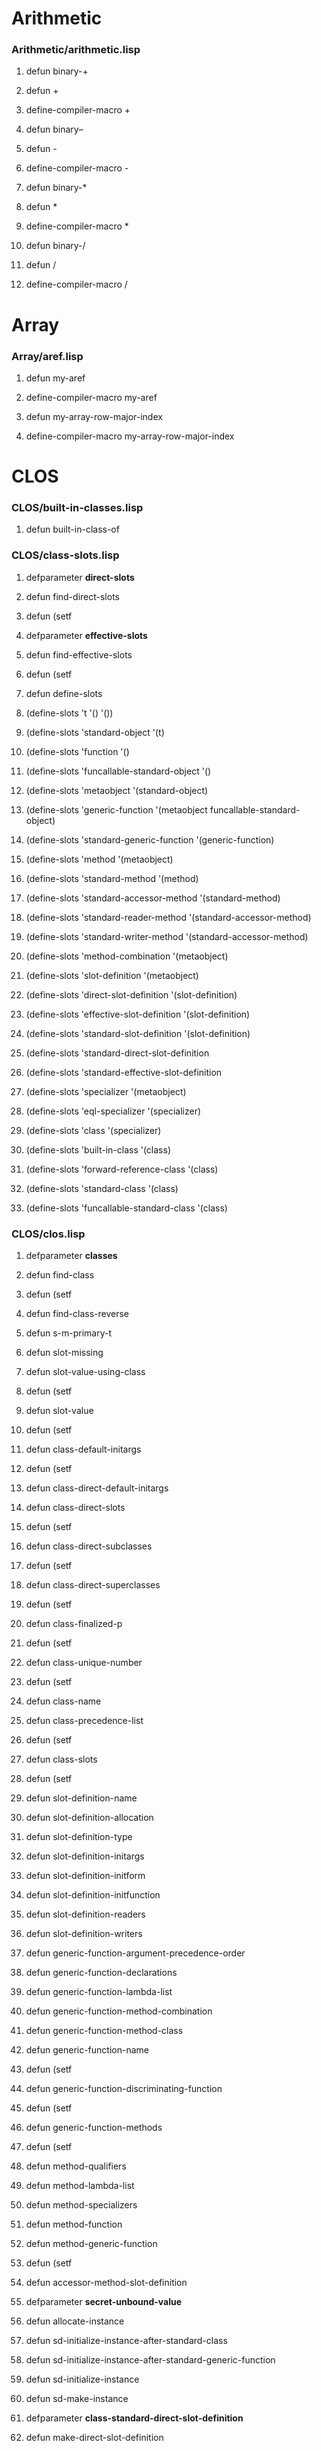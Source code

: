 #+startup hidestars odd

* Arithmetic
*** Arithmetic/arithmetic.lisp
***** defun binary-+
***** defun +
***** define-compiler-macro +
***** defun binary--
***** defun -
***** define-compiler-macro -
***** defun binary-*
***** defun *
***** define-compiler-macro *
***** defun binary-/
***** defun /
***** define-compiler-macro /

* Array
*** Array/aref.lisp
***** defun my-aref
***** define-compiler-macro my-aref
***** defun my-array-row-major-index
***** define-compiler-macro my-array-row-major-index

* CLOS
*** CLOS/built-in-classes.lisp
***** defun built-in-class-of
*** CLOS/class-slots.lisp
***** defparameter *direct-slots*
***** defun find-direct-slots
***** defun (setf
***** defparameter *effective-slots*
***** defun find-effective-slots
***** defun (setf
***** defun define-slots
***** (define-slots 't '() '())
***** (define-slots 'standard-object '(t)
***** (define-slots 'function '()
***** (define-slots 'funcallable-standard-object '()
***** (define-slots 'metaobject '(standard-object)
***** (define-slots 'generic-function '(metaobject funcallable-standard-object)
***** (define-slots 'standard-generic-function '(generic-function)
***** (define-slots 'method '(metaobject)
***** (define-slots 'standard-method '(method)
***** (define-slots 'standard-accessor-method '(standard-method)
***** (define-slots 'standard-reader-method '(standard-accessor-method)
***** (define-slots 'standard-writer-method '(standard-accessor-method)
***** (define-slots 'method-combination '(metaobject)
***** (define-slots 'slot-definition '(metaobject)
***** (define-slots 'direct-slot-definition '(slot-definition)
***** (define-slots 'effective-slot-definition '(slot-definition)
***** (define-slots 'standard-slot-definition '(slot-definition)
***** (define-slots 'standard-direct-slot-definition
***** (define-slots 'standard-effective-slot-definition
***** (define-slots 'specializer '(metaobject)
***** (define-slots 'eql-specializer '(specializer)
***** (define-slots 'class '(specializer)
***** (define-slots 'built-in-class '(class)
***** (define-slots 'forward-reference-class '(class)
***** (define-slots 'standard-class '(class)
***** (define-slots 'funcallable-standard-class '(class)
*** CLOS/clos.lisp
***** defparameter *classes*
***** defun find-class
***** defun (setf
***** defun find-class-reverse
***** defun s-m-primary-t
***** defun slot-missing
***** defun slot-value-using-class
***** defun (setf
***** defun slot-value
***** defun (setf
***** defun class-default-initargs
***** defun (setf
***** defun class-direct-default-initargs
***** defun class-direct-slots
***** defun (setf
***** defun class-direct-subclasses
***** defun (setf
***** defun class-direct-superclasses
***** defun (setf
***** defun class-finalized-p
***** defun (setf
***** defun class-unique-number
***** defun (setf
***** defun class-name
***** defun class-precedence-list
***** defun (setf
***** defun class-slots
***** defun (setf
***** defun slot-definition-name
***** defun slot-definition-allocation
***** defun slot-definition-type
***** defun slot-definition-initargs
***** defun slot-definition-initform
***** defun slot-definition-initfunction
***** defun slot-definition-readers
***** defun slot-definition-writers
***** defun generic-function-argument-precedence-order
***** defun generic-function-declarations
***** defun generic-function-lambda-list
***** defun generic-function-method-combination
***** defun generic-function-method-class
***** defun generic-function-name
***** defun (setf
***** defun generic-function-discriminating-function
***** defun (setf
***** defun generic-function-methods
***** defun (setf
***** defun method-qualifiers
***** defun method-lambda-list
***** defun method-specializers
***** defun method-function
***** defun method-generic-function
***** defun (setf
***** defun accessor-method-slot-definition
***** defparameter *secret-unbound-value*
***** defun allocate-instance
***** defun sd-initialize-instance-after-standard-class
***** defun sd-initialize-instance-after-standard-generic-function
***** defun sd-initialize-instance
***** defun sd-make-instance
***** defparameter *class-standard-direct-slot-definition*
***** defun make-direct-slot-definition
***** defparameter *class-standard-class*
***** defun make-instance
***** defun subclass-of-class-p
***** defun classp
***** defun process-direct-superclasses
***** defun ensure-class-using-class-null
***** defun ensure-class-using-class
***** defun ensure-class
***** defmacro defclass
***** defun make-built-in-class
***** defclass standard-object
***** defclass metaobject
***** defclass method
***** defclass standard-method
***** defclass standard-accessor-method
***** defclass standard-reader-method
***** defclass standard-writer-method
***** defclass method-combination
***** defclass slot-definition
***** defclass direct-slot-definition
***** defclass effective-slot-definition
***** defclass standard-slot-definition
***** defclass fake
***** defclass standard-effective-slot-definition
***** defclass specializer
***** defclass eql-specializer
***** defclass class
***** defclass built-in-class
***** defclass forward-reference-class
***** defclass fake
***** defclass funcallable-standard-class
***** defclass funcallable-standard-object
***** defclass generic-function
***** defclass standard-generic-function
***** defun print-object
***** defun describe-object
***** defun compute-relation
***** defun compute-class-precedence-list-class
***** defun compute-class-precedence-list
***** defun direct-slot-definition-class
***** defun effective-slot-definition-class
***** defun compute-effective-slot-definition-aux
***** defun compute-effective-slot-definition
***** defun compute-slots
***** defun finalize-inheritance
***** defparameter *next-number*
***** defun ensure-class-number
***** defun test-structure
*** CLOS/generic-functions.lisp
***** defparameter *generic-functions*
***** defparameter *call-next-method*
***** defparameter *next-method-p*
***** defun class-of
***** defun extract-lambda-list
***** defun extract-specizlier-names
***** defun ensure-generic-function
***** defmacro defgeneric
***** defun make-method-lambda-standard
***** defun make-method-lambda
***** defun parse-defmethod
***** defun add-method
***** defun ensure-method
***** defun canonicalize-specializers
***** defmacro defmethod
***** defun sub-specializer-p
***** defun method-more-specific-p
***** defun subclassp
***** defun compute-applicable-methods-using-classes
***** defun primary-method-p
***** defun after-method-p
***** defun before-method-p
***** defun around-method-p
***** defun compute-effective-method-function
***** defun compute-real-lambda
***** defun compute-discriminating-function
***** defun sd-initialize-instance-after-standard-generic-function
***** defun make-call-record
***** defun call-record-profile
***** defun call-record-effective-method
***** defun generic-function-call-history
***** defun (setf
***** defun make-state
***** defun state-name
***** defun (setf
***** defun state-info
***** defun (setf
***** defun state-transitions
***** defun (setf
***** defun make-transition
***** defun transition-number
***** defun transition-target
***** defun (setf
***** defun transitions-equal
***** defun add-path
***** defun states-equivalent-p
***** defun compute-layers
***** defun minimize-layer
***** defun adjust-transition
***** defun adjust-state
***** defun adjust-layer
***** defun minimize-automaton
***** defun make-intervals
***** defun compute-test-tree
***** defun test-automaton
*** CLOS/packages.lisp
***** defpackage #:sicl-clos
*** CLOS/single-dispatch.lisp
***** defparameter *single-dispatch-table*
***** defparameter *single-dispatch-flags*
***** defclass class
***** defclass generic-function
*** CLOS/standard-instance.lisp
***** defstruct standard-instance
***** defun allocate-standard-instance
***** defun allocate-slot-storage
***** defun slot-contents
***** defun (setf

* Code-utilities
*** Code-utilities/destructuring.lisp
***** defun destructure-required
***** defun destructure-optionals
***** defun destructure-keys
***** defun destructure-lambda-list
***** defun destructure-pattern
***** defun parse-macro
*** Code-utilities/environment.lisp
***** defclass environment
***** defclass global-environment
***** defparameter *compiler-environment*
***** defvar *secret-unbound-value*
***** defun boundp-in-table
***** defun boundp-in-environment
***** defun fboundp-in-environment
***** defun makunbound-in-table
***** defun makunbound-in-environment
***** defun fmakunbound-in-environment
***** defun value-in-table
***** defun symbol-function-in-environment
***** defun fdefinition-in-environment
***** defun symbol-value-in-environment
***** defun set-value-in-table
***** defun (setf
***** defclass delta-environment
***** defclass binding-environment
***** defclass declaration-environment
***** defclass referencing-declaration-environment
***** defclass pure-declaration-envirionment
***** defclass allocating-environment-mixin
***** defclass variable-environment
***** defclass lexical-variable-environment
***** defclass special-variable-environment
***** defclass symbol-macro-environment
***** defclass function-environment
***** defclass lexical-function-environment
***** defclass macro-environment
***** defclass block-environment
***** defclass tag-environment
***** defun find-global-environment
***** defun variable-information
***** defun function-information
***** defun block-information
***** defun tag-information
***** defun augment-environment
*** Code-utilities/general.lisp
***** defun list-structure
***** defun proper-list-p
***** defun proper-list-length
***** defun dotted-list-p
***** defun dotted-list-length
***** defun proper-or-dotted-list-length
***** defun circular-list-p
*** Code-utilities/lambda-lists.lisp
***** defparameter *lambda-list-keywords*
***** defun potential-lambda-list-keyword-p
***** defun check-lambda-list-not-circular
***** defun check-lambda-list-proper
***** defun check-lambda-list-keywords
***** defclass lambda-list
***** defun list-has-keyword-p
***** defun check-tree
***** defun parse-pattern
***** defun parse-ordinary-required
***** defun parse-destructuring-required
***** defun parse-specialized-required
***** defun parse-all-required
***** defun parse-ordinary-optional
***** defun parse-defgeneric-optional
***** defun parse-destructuring/deftype-optional
***** defun parse-destructuring-optional
***** defun parse-deftype-optional
***** defun parse-all-optionals
***** defun parse-ordinary-key
***** defun parse-defgeneric-key
***** defun parse-destructuring/deftype-key
***** defun parse-destructuring-key
***** defun parse-deftype-key
***** defun parse-all-keys
***** defun parse-aux
***** defun parse-all-aux
***** defun parse-allow-other-keys
***** defun parse-environment
***** defun parse-rest/body
***** defun parse-whole
***** defun compute-keyword-positions
***** defun parse-ordinary-lambda-list
***** defun parse-generic-function-lambda-list
***** defun parse-specialized-lambda-list
***** defun parse-macro-lambda-list
***** defun parse-destructuring-lambda-list
***** defun parse-deftype-lambda-list
***** defun parse-defsetf-lambda-list
***** defun parse-define-modify-macro-lambda-list
***** defun parse-define-method-combination-arguments-lambda-list
***** defun congruent-required-p
***** defun congruent-optionals-p
***** defun congruent-key-rest-p
***** defun same-keys-accepted-p
***** defun lambda-lists-congruent-p
***** defun generate-congruent-lambda-list
*** Code-utilities/packages.lisp
***** defpackage #:sicl-code-utilities

* Compiler
*** Compiler/intelligent-macroexpand.lisp
***** defclass ast
***** defparameter *example*
***** defun transformer
***** defun build-subform-table
***** defun find-subforms-in-table
***** defun access-subform
***** defun replace-subform
***** defun subpath-p
***** defun fff
***** defun find-compound-form-in-tree
***** defun find-all-compound-forms-in-tree
***** defun replace-causes-error
***** defun filter-compound-forms
*** Compiler/mir.lisp
***** defclass mir-instruction
***** defmethod print-object
***** defclass mir-has-left-mixin
***** defclass mir-operation-mixin
***** defclass mir-binary-expression-mixin
***** defclass mir-unary-expression-mixin
***** defclass mir-list-expression-mixin
***** defclass mir-no-expression-mixin
***** defclass mir-transfer-mixin
***** defclass mir-trap-mixin
***** defclass mir-label
***** defmethod print-object
***** defclass mir-receive
***** defmethod print-object
***** defclass mir-binary-assign
***** defmethod print-object
***** defclass mir-unary-assign
***** defmethod print-object
***** defclass mir-value-assign
***** defmethod print-object
***** defclass mir-conditional-assign
***** defmethod print-object
***** defclass mir-cast-assign
***** defmethod print-object
***** defclass mir-indirect-assign
***** defmethod print-object
***** defclass mir-element-assign
***** defmethod print-object
***** defclass mir-indirect-element-assign
***** defmethod print-object
***** defclass mir-goto
***** defmethod print-object
***** defclass mir-binary-if
***** defmethod print-object
***** defclass mir-unary-if
***** defmethod print-object
***** defclass mir-value-if
***** defmethod print-object
***** defclass mir-binary-trap
***** defmethod print-object
***** defclass mir-unary-trap
***** defmethod print-object
***** defclass mir-value-trap
***** defmethod print-object
***** defclass mir-call
***** defmethod print-object
***** defclass mir-call-assign
***** defmethod print-object
***** defclass mir-return
***** defmethod print-object
***** defclass mir-return-value
***** defmethod print-object
***** defclass mir-sequence
***** defmethod print-object
***** defclass mir-operand
***** defclass mir-variable
***** defmethod print-object
***** defclass mir-constant
***** defmethod print-object
***** defclass mir-parameter-type
***** defmethod print-object
***** defclass mir-operator
***** defmethod print-object
***** defmacro make-mir-operator
***** defparameter +mir-type-t+
***** defun compile-to-mir
***** defclass basic-block
***** defclass mir-program
***** defun make-blocks
***** defun make-program
*** Compiler/phase1.lisp
***** defpackage #:sicl-compiler-phase-1
***** defclass compiler-object
***** defmethod print-object
***** define-condition compilation-program-error
***** define-condition compilation-warning
***** define-condition compilation-style-warning
***** defclass ast
***** defclass symbol-ast
***** defclass constant-ast
***** defclass compound-ast
***** defun map-maybe-dotted-list
***** defun make-ast
***** defclass namespace
***** defgeneric lookup-in-namespace
***** defgeneric add-binding
***** defclass alist-namespace
***** defmethod lookup-in-namespace
***** defmethod add-binding
***** defclass hash-namespace
***** defmethod lookup-in-namespace
***** defmethod add-binding
***** defclass environment
***** defclass global-environment
***** defclass host-global-environment
***** defclass target-global-environment
***** defclass lexical-environment
***** defgeneric lookup-level
***** defun lookup
***** defmethod lookup-level
***** defgeneric convert
***** defmethod convert
***** defun search-ast
***** defun fixup
***** define-condition form-must-be-a-proper-list
***** defun proper-list-p
***** defclass variable-ast
***** defclass function-call-ast
***** defgeneric convert-special
***** defmethod convert
***** defclass progn-ast
***** defmethod convert-special
***** defun convert-implicit-progn
***** defclass block-ast
***** define-condition block-must-have-at-least-one-argument
***** define-condition block-name-must-be-a-symbol
***** defmethod convert-special
***** defclass return-from-ast
***** define-condition return-from-must-have-one-or-two-arguments
***** defmethod convert-special
***** defclass setq-ast
***** define-condition setq-must-have-even-number-of-arguments
***** define-condition setq-variable-must-be-a-symbol
***** define-condition setq-variable-does-not-exist
***** defmethod convert-special
***** defclass binding-ast
***** defclass let-ast
***** define-condition bindings-must-be-a-list
***** define-condition binding-must-be-symbol-or-list
***** define-condition binding-must-have-length-two
***** define-condition variable-must-be-a-symbol
***** defun check-bindings
***** define-condition form-must-have-bindings
***** defmethod convert-special
***** define-condition quote-must-have-a-single-argument
***** defmethod convert-special
***** defclass if-ast
***** define-condition if-must-have-three-or-four-arguments
***** defmethod convert-special
***** defclass catch-ast
***** define-condition catch-must-have-at-least-one-argument
***** defmethod convert-special
***** defclass throw-ast
***** define-condition throw-must-have-exactly-two-arguments
***** defmethod convert-special
***** defclass tag-ast
***** defclass tagbody-ast
***** define-condition go-tag-must-be-symbol-or-integer
***** defmethod convert-special
***** defclass go-tag-ast
***** define-condition go-must-have-exactly-one-argument
***** defmethod convert-special
***** defclass eval-when-ast
***** define-condition eval-when-must-have-at-least-one-argument
***** define-condition situations-must-be-a-list
***** define-condition invalid-eval-when-situation
***** defmethod convert-special
***** defclass the-ast
***** define-condition the-must-have-exactly-two-arguments
***** defmethod convert-special
***** defclass unwind-protect-ast
***** define-condition unwind-protect-must-have-at-leat-one-argument
***** defmethod convert-special
***** define-condition parameter-starting-with-ampersand
***** define-condition misplaced-optional-in-lambda-list
***** define-condition misplaced-rest-in-lambda-list
***** define-condition misplaced-key-in-lambda-list
***** define-condition misplaced-aux-in-lambda-list
***** define-condition key-or-aux-expected
***** defparameter *lambda-list-keywords*
***** define-condition malformed-required-parameter
***** defun parse-required
***** define-condition empty-optional-parameter-list
***** define-condition malformed-optional-parameter
***** defun parse-optional
***** define-condition rest-must-be-followed-by-a-prameter
***** define-condition malformed-rest-parameter
***** defun parse-rest
***** define-condition empty-key-parameter-list
***** define-condition key-parameter-must-be-a-symbol-or-a-proper-list
***** define-condition key-parameter-list-must-have-length-between-one-and-three
***** define-condition key-var-must-be-a-symbol-or-a-list-of-length-one-or-two
***** define-condition key-supplied-p-parameter-must-be-a-symbol
***** defun parse-key
***** define-condition empty-aux-parameter-list
***** define-condition malformed-aux-parameter
***** defun parse-aux
***** defclass ordinary-lambda-list
***** define-condition ordinary-lambda-list-must-be-a-proper-list
***** define-condition lambda-list-keyword-illegal-in-ordinary-lambda-list
***** define-condition misplaced-lambda-list-keyword
***** defun parse-ordinary-lambda-list
*** Compiler/random-thoughts.lisp
***** defpackage #:runtime
***** defclass environment
***** defclass code
***** defclass function
***** defclass lisp-function
***** defclass closure
***** defclass virtual-machine
***** defparameter *virtual-machine*
***** defun run-virtual-machine
***** defun lookup-local
***** defun save-local
***** defun conditional
***** defun pass-argument
***** defun set-argument-count
***** defun access-value
***** defun call-function
***** defparameter *example-1*

* Conditionals
*** Conditionals/conditionals.lisp
***** define-condition name-mixin
***** define-condition malformed-body
***** define-condition malformed-cond-clauses
***** define-condition malformed-cond-clause
***** define-condition malformed-case-clauses
***** define-condition malformed-case-clause
***** define-condition otherwise-clause-not-last
***** define-condition malformed-keys
***** define-condition malformed-typecase-clauses
***** define-condition malformed-typecase-clause
***** define-condition ecase-type-error
***** define-condition ccase-type-error
***** define-condition etypecase-type-error
***** define-condition ctypecase-type-error
***** defmacro or
***** defmacro and
***** defmacro when
***** defmacro unless
***** defmacro cond
***** defun eql-ify
***** defun expand-case-clauses
***** defmacro case
***** defun collect-e/ccase-keys
***** defun expand-e/ccase-clauses
***** defmacro ecase
***** defun compute-let*-bindings
***** defmacro ccase
***** defun expand-typecase-clauses
***** defmacro typecase
***** defun collect-e/ctypecase-keys
***** defun expand-e/ctypecase-clauses
***** defmacro etypecase
***** defmacro ctypecase
*** Conditionals/condition-reporters-en.lisp
***** defparameter *language*
***** defun name-package
***** defgeneric report-condition
***** defmethod print-object
***** defmethod report-condition
*** Conditionals/packages.lisp
***** defpackage #:sicl-conditionals
***** defpackage #:sicl-conditionals-test

* Conditions
*** Conditions/conditions.lisp
***** define-condition condition
***** defparameter *langauge*
***** defgeneric report-condition
***** defmethod print-object
***** defmethod report-condition
***** define-condition serious-condition
***** defmethod report-condition
***** define-condition storage-condition
***** defmethod report-condition
***** define-condition simple-condition
***** defmethod report-condition
***** define-condition error
***** defmethod report-condition
***** define-condition simple-error
***** defmethod report-condition
***** define-condition cell-error
***** defmethod report-condition
***** define-condition unbound-slot
***** defmethod report-condition
***** define-condition unbound-variable
***** defmethod report-condition
***** define-condition undefined-function
***** defmethod report-condition
***** define-condition parse-error
***** defmethod report-condition
***** define-condition reader-error
***** defmethod report-condition
***** define-condition arithmetic-error
***** defmethod report-condition
***** define-condition division-by-zero
***** defmethod report-condition
***** define-condition floating-point-inexact
***** defmethod report-condition
***** define-condition floating-point-invalid-operation
***** defmethod report-condition
***** define-condition floating-point-overflow
***** defmethod report-condition
***** define-condition floating-point-underflow
***** defmethod report-condition
***** define-condition control-error
***** defmethod report-condition
***** define-condition stream-error
***** defmethod report-condition
***** define-condition end-of-file
***** defmethod report-condition
***** define-condition file-error
***** defmethod report-condition
***** define-condition package-error
***** defmethod report-condition
***** define-condition print-not-readable
***** defmethod report-condition
***** define-condition program-error
***** defmethod report-condition
***** define-condition type-error
***** defmethod report-condition
***** define-condition simple-type-error
***** defmethod report-condition
***** define-condition warning
***** defmethod report-condition
***** define-condition simple-warning
***** defmethod report-condition
***** define-condition style-warning
***** defmethod report-condition
*** Conditions/signaling.lisp
***** defpackage #:sicl-condition-signaling
***** defparameter *break-on-signals*
***** defparameter *handler-stack*
***** defun find-handler
***** defmacro handler-bind
***** defun debugger
***** defun invoke-debugger
***** defun maybe-break-on-signals
***** defun make-condition-from-datum-and-arguments
***** defun find-and-invoke-handler
***** defun signal
***** defun error

* Cons
*** Cons-high/condition-reporters-en.lisp
***** defparameter *language*
***** defun name-package
***** defgeneric report-condition
***** defmethod print-object
***** defmethod report-condition
*** Cons-high/cons-high.lisp
***** define-condition name-mixin
***** define-condition must-be-nonnegative-integer
***** define-condition must-be-cons
***** define-condition must-be-list
***** define-condition must-be-proper-list
***** define-condition must-be-proper-or-circular-list
***** define-condition must-be-proper-or-dotted-list
***** define-condition must-be-property-list
***** define-condition must-be-association-list
***** define-condition both-test-and-test-not-given
***** define-condition at-least-one-list-required
***** define-condition at-least-one-argument-required
***** define-condition lists-must-have-the-same-length
***** define-condition setf-c*r-must-be-cons
***** define-condition setf-nth-must-be-cons
***** define-condition warn-both-test-and-test-not-given
***** deftype null
***** define-compiler-macro list
***** defmacro push
***** defmacro pop
***** defun nconc
***** defmacro define-c*r-function
***** define-c*r-function caar "AA")
***** define-c*r-function cadr "AD")
***** define-c*r-function cdar "DA")
***** define-c*r-function cddr "DD")
***** define-c*r-function caaar "AAA")
***** define-c*r-function caadr "AAD")
***** define-c*r-function cadar "ADA")
***** define-c*r-function caddr "ADD")
***** define-c*r-function cdaar "DAA")
***** define-c*r-function cdadr "DAD")
***** define-c*r-function cddar "DDA")
***** define-c*r-function cdddr "DDD")
***** define-c*r-function caaaar "AAAA")
***** define-c*r-function caaadr "AAAD")
***** define-c*r-function caadar "AADA")
***** define-c*r-function caaddr "AADD")
***** define-c*r-function cadaar "ADAA")
***** define-c*r-function cadadr "ADAD")
***** define-c*r-function caddar "ADDA")
***** define-c*r-function cadddr "ADDD")
***** define-c*r-function cdaaar "DAAA")
***** define-c*r-function cdaadr "DAAD")
***** define-c*r-function cdadar "DADA")
***** define-c*r-function cdaddr "DADD")
***** define-c*r-function cddaar "DDAA")
***** define-c*r-function cddadr "DDAD")
***** define-c*r-function cdddar "DDDA")
***** define-c*r-function cddddr "DDDD")
***** define-c*r-function first   "A")
***** define-c*r-function second  "AD")
***** define-c*r-function third   "ADD")
***** define-c*r-function fourth  "ADDD")
***** define-c*r-function fifth   "ADDDD")
***** define-c*r-function sixth   "ADDDDD")
***** define-c*r-function seventh "ADDDDDD")
***** define-c*r-function eighth  "ADDDDDDD")
***** define-c*r-function ninth  "ADDDDDDDD")
***** define-c*r-function tenth   "ADDDDDDDDD")
***** define-setf-c*r-expander caar "AA")
***** define-setf-c*r-expander cadr "AD")
***** define-setf-c*r-expander cdar "DA")
***** define-setf-c*r-expander cddr "DD")
***** define-setf-c*r-expander caaar "AAA")
***** define-setf-c*r-expander caadr "AAD")
***** define-setf-c*r-expander cadar "ADA")
***** define-setf-c*r-expander caddr "ADD")
***** define-setf-c*r-expander cdaar "DAA")
***** define-setf-c*r-expander cdadr "DAD")
***** define-setf-c*r-expander cddar "DDA")
***** define-setf-c*r-expander cdddr "DDD")
***** define-setf-c*r-expander caaaar "AAAA")
***** define-setf-c*r-expander caaadr "AAAD")
***** define-setf-c*r-expander caadar "AADA")
***** define-setf-c*r-expander caaddr "AADD")
***** define-setf-c*r-expander cadaar "ADAA")
***** define-setf-c*r-expander cadadr "ADAD")
***** define-setf-c*r-expander caddar "ADDA")
***** define-setf-c*r-expander cadddr "ADDD")
***** define-setf-c*r-expander cdaaar "DAAA")
***** define-setf-c*r-expander cdaadr "DAAD")
***** define-setf-c*r-expander cdadar "DADA")
***** define-setf-c*r-expander cdaddr "DADD")
***** define-setf-c*r-expander cddaar "DDAA")
***** define-setf-c*r-expander cddadr "DDAD")
***** define-setf-c*r-expander cdddar "DDDA")
***** define-setf-c*r-expander cddddr "DDDD")
***** define-setf-c*r-expander first   "A")
***** define-setf-c*r-expander second  "AD")
***** define-setf-c*r-expander third   "ADD")
***** define-setf-c*r-expander fourth  "ADDD")
***** define-setf-c*r-expander fifth   "ADDDD")
***** define-setf-c*r-expander sixth   "ADDDDD")
***** define-setf-c*r-expander seventh "ADDDDDD")
***** define-setf-c*r-expander eighth  "ADDDDDDD")
***** define-setf-c*r-expander ninth   "ADDDDDDDD")
***** define-setf-c*r-expander tenth   "ADDDDDDDDD")
***** define-setf-c*r-function caar "AA")
***** define-setf-c*r-function cadr "AD")
***** define-setf-c*r-function cdar "DA")
***** define-setf-c*r-function cddr "DD")
***** define-setf-c*r-function caaar "AAA")
***** define-setf-c*r-function caadr "AAD")
***** define-setf-c*r-function cadar "ADA")
***** define-setf-c*r-function caddr "ADD")
***** define-setf-c*r-function cdaar "DAA")
***** define-setf-c*r-function cdadr "DAD")
***** define-setf-c*r-function cddar "DDA")
***** define-setf-c*r-function cdddr "DDD")
***** define-setf-c*r-function caaaar "AAAA")
***** define-setf-c*r-function caaadr "AAAD")
***** define-setf-c*r-function caadar "AADA")
***** define-setf-c*r-function caaddr "AADD")
***** define-setf-c*r-function cadaar "ADAA")
***** define-setf-c*r-function cadadr "ADAD")
***** define-setf-c*r-function caddar "ADDA")
***** define-setf-c*r-function cadddr "ADDD")
***** define-setf-c*r-function cdaaar "DAAA")
***** define-setf-c*r-function cdaadr "DAAD")
***** define-setf-c*r-function cdadar "DADA")
***** define-setf-c*r-function cdaddr "DADD")
***** define-setf-c*r-function cddaar "DDAA")
***** define-setf-c*r-function cddadr "DDAD")
***** define-setf-c*r-function cdddar "DDDA")
***** define-setf-c*r-function cddddr "DDDD")
***** define-setf-c*r-function first   "A")
***** define-setf-c*r-function second  "AD")
***** define-setf-c*r-function third   "ADD")
***** define-setf-c*r-function fourth  "ADDD")
***** define-setf-c*r-function fifth   "ADDDD")
***** define-setf-c*r-function sixth   "ADDDDD")
***** define-setf-c*r-function seventh "ADDDDDD")
***** define-setf-c*r-function eighth  "ADDDDDDD")
***** define-setf-c*r-function ninth   "ADDDDDDDD")
***** define-setf-c*r-function tenth   "ADDDDDDDDD")
***** defun rest
***** defsetf rest
***** defun (setf
***** deftype list
***** defun list*
***** define-compiler-macro list*
***** defun last
***** defun last-1
***** define-compiler-macro last
***** defun copy-list
***** defun list-length
***** defun make-list
***** defun nthcdr
***** defun nth
***** defsetf nth
***** defun (setf
***** defun copy-tree
***** defun |tree-equal
***** defun tree-equal
***** defun endp
***** define-compiler-macro mapcar
***** defun mapc
***** define-compiler-macro mapc
***** defun maplist
***** define-compiler-macro maplist
***** defun mapl
***** define-compiler-macro mapl
***** defun mapcan
***** define-compiler-macro mapcan
***** defun mapcon
***** define-compiler-macro mapcon
***** defun revappend
***** defun nreconc
***** defun butlast
***** defun nbutlast-1
***** defun nbutlast
***** defun |subst
***** defun subst
***** defun |subst-if
***** defun subst-if
***** defun |subst-if-not
***** defun subst-if-not
***** defun |nsubst
***** defun nsubst
***** defun |nsubst-if
***** defun nsubst-if
***** defun |nsubst-if-not
***** defun nsubst-if-not
***** defmacro with-alist-elements
***** defun |assoc
***** defun assoc
***** defun |assoc-if
***** defun assoc-if
***** defun |assoc-if-not
***** defun assoc-if-not
***** defun |rassoc
***** defun rassoc
***** defun |rassoc-if
***** defun rassoc-if
***** defun |rassoc-if-not
***** defun rassoc-if-not
***** defun |sublis
***** defun sublis
***** defun |nsublis
***** defun nsublis
***** defmacro with-proper-list-rests
***** defmacro with-proper-list-elements
***** defun |member
***** defun member
***** defun |member
***** defun |member-if
***** defun member-if
***** defun |member-if-not
***** defun member-if-not
***** defun acons
***** defun pairlis
***** defun copy-alist
***** defun tailp
***** defun ldiff
***** defun |union
***** defun union
***** defun nunion
***** defun |intersection
***** defun intersection
***** defun nintersection
***** defun |set-difference
***** defun set-difference
***** defun nset-difference
***** defun |adjoin
***** defun adjoin
***** defun |set-exclusive-or
***** defun set-exclusive-or
***** defun nset-exclusive-or
***** defun |subsetp
***** defun subsetp
***** defun getf
***** define-setf-expander getf
***** defun get-properties
***** defmacro remf
***** defparameter *vars*
***** defun make-bindings
***** defmacro pushnew
*** Cons-high/docstrings-en.lisp
***** defun fundoc
***** defmacro make-c*r-documentation
***** defmacro make-nth-documentation
*** Cons-high/packages.lisp
***** Cons-high/packages.lisp  defpackage #:sicl-cons-high
***** Cons-high/packages.lisp  defpackage #:sicl-cons-high-test
*** Cons-low/cons-low.lisp
***** defun cons
***** defun null
***** defun car
***** defun cdr
***** defun rplaca
***** defun rplacd

* Docstrings 
*** Docstrings/docstrings-en.lisp
***** defun fmt
***** defun fundoc
***** defmacro make-c*r-documentation
***** defmacro make-nth-documentation

* Documentation
*** Documentation/documentation.lisp
***** defpackage #:sicl-documentation
***** defclass word
***** defclass paragraph
***** defun whitespacep
***** defun split-string
***** defmethod initialize-instance
***** defclass reference
***** defclass documentation
***** defclass glossary-entry
***** defclass section
***** defclass style
***** defclass text-style
***** defclass enriched-stream
***** defun output-string
***** defun output-newlines
***** defgeneric render
***** defmethod render
***** defparameter *documentation-readtable*
***** defparameter *structured-variable-documentation-table*
***** defparameter *variable-documentation-table*
***** defparameter *structured-function-documentation-table*
***** defparameter *function-documentation-table*
***** defgeneric structured-documentation
***** defgeneric (setf
***** defgeneric documentation
***** defgeneric (setf
***** defmethod structured-documentation
***** defmethod documentation
***** defmethod (setf
***** defun load-docstrings

* Format
*** Format/burger-dybvig.lisp
***** defun successor
***** defun predecessor
***** defun test-all
***** defun scale
***** defun burger-dybvig-1
***** defun generate-digits-using-fp-arithmetic
***** defun int-1
***** defun burger-dybvig-2
***** defun test-dybvig-2
*** Format/format.lisp
***** define-condition format-error
***** define-condition directive-parse-error
***** defun report-control-string-and-directive-start-position
***** define-condition end-of-control-string-error
***** define-condition found-something-else-error
***** define-condition expected-integer-error
***** define-condition expected-parameter-start
***** define-condition two-identical-modifiers
***** define-condition more-than-two-modifiers
***** define-condition unknown-format-directive
***** defun parse-parameter
***** defun parse-parameters
***** defun parse-modifiers
***** defun parse-format-directive
***** defclass directive
***** defclass named-parameters-directive
***** defun split-control-string
***** defgeneric directive-subclass-name
***** define-condition directive-syntax-error
***** defun report-control-string-and-directive-position
***** define-condition unknown-directive-character
***** defmethod directive-subclass-name
***** defmacro define-directive
***** define-condition directive-takes-no-modifiers
***** define-condition directive-takes-only-colon
***** define-condition directive-takes-only-at-sign
***** define-condition directive-takes-at-most-one-modifier
***** define-condition too-many-parameters
***** defun type-name
***** define-condition parameter-type-error
***** defun specialize-directive
***** defgeneric check-directive-syntax
***** defmethod check-directive-syntax
***** define-condition format-runtime-error
***** define-condition no-more-arguments
***** define-condition argument-type-error
***** defvar *destination*
***** defvar *arguments*
***** defvar *next-argument-pointer*
***** defvar *catch-tag*
***** defun compute-parameter-value
***** defgeneric interpret-format-directive
***** defmethod interpret-format-directive
***** defmacro define-format-directive-interpreter
***** defun consume-next-argument
***** defgeneric compile-format-directive
***** defmacro define-format-directive-compiler
***** defun compile-time-value
***** defclass no-modifiers-mixin
***** defmethod check-directive-syntax
***** defclass only-colon-mixin
***** defmethod check-directive-syntax
***** defclass only-at-sign-mixin
***** defmethod check-directive-syntax
***** defclass at-most-one-modifier-mixin
***** defmethod check-directive-syntax
***** defclass structured-directive-mixin
***** define-directive #\c
***** define-format-directive-interpreter c-directive
***** define-format-directive-compiler c-directive
***** define-directive #\% percent-directive (named-parameters-directive no-modifiers-mixin)
***** define-format-directive-interpreter percent-directive
***** define-format-directive-compiler percent-directive
***** define-directive #\& ampersand-directive (named-parameters-directive no-modifiers-mixin)
***** define-format-directive-interpreter ampersand-directive
***** define-format-directive-compiler ampersand-directive
***** define-directive #\|
***** define-format-directive-interpreter vertical-bar-directive
***** define-format-directive-compiler vertical-bar-directive
***** define-directive #\~ tilde-directive (named-parameters-directive no-modifiers-mixin)
***** define-format-directive-interpreter tilde-directive
***** define-format-directive-compiler tilde-directive
***** defun print-radix-arg
***** define-directive #\r
***** defun print-as-roman
***** defun print-as-old-roman
***** defparameter *cardinal-ones*
***** defparameter *cardinal-teens*
***** defparameter *cardinal-tens*
***** defparameter *groups-of-three*
***** defun print-cardinal-tenths
***** defun print-cardinal-hundreds
***** defun print-cardinal-non-zero
***** defun print-cardinal-number
***** defparameter *ordinal-ones*
***** defparameter *ordinal-teens*
***** defparameter *ordinal-tens*
***** defun print-ordinal-tenths
***** defun print-ordinal-hundreds
***** defun print-ordinal-non-zero
***** defun print-ordinal-number
***** define-format-directive-interpreter r-directive
***** define-format-directive-compiler r-directive
***** define-directive #\d
***** define-format-directive-interpreter d-directive
***** define-format-directive-compiler d-directive
***** define-directive #\b
***** define-format-directive-interpreter b-directive
***** define-format-directive-compiler b-directive
***** define-directive #\o
***** define-format-directive-interpreter o-directive
***** define-format-directive-compiler o-directive
***** define-directive #\x
***** define-format-directive-interpreter x-directive
***** define-format-directive-compiler x-directive
***** define-directive #\f
***** define-format-directive-interpreter f-directive
***** define-format-directive-compiler f-directive
***** defun print-float-arg
***** defun print-a-or-s
***** define-directive #\a
***** define-format-directive-interpreter a-directive
***** define-format-directive-compiler a-directive
***** define-directive #\s
***** define-format-directive-interpreter s-directive
***** define-format-directive-compiler s-directive
***** define-directive #\w
***** define-format-directive-interpreter w-directive
***** define-format-directive-compiler w-directive
***** define-directive #\_ underscore-directive (named-parameters-directive) ())
***** define-format-directive-interpreter underscore-directive
***** define-format-directive-compiler underscore-directive
***** define-directive #\<
***** define-directive #\i
***** define-format-directive-interpreter i-directive
***** define-format-directive-compiler i-directive
***** define-directive #\/
***** define-condition too-many-package-markers
***** define-condition no-such-package
***** define-condition no-such-symbol
***** define-condition symbol-not-external
***** defmethod check-directive-syntax
***** defmethod interpret-format-directive
***** defmethod compile-format-directive
***** define-directive #\t
***** define-format-directive-interpreter tabulate-directive
***** define-format-directive-compiler tabulate-directive
***** define-directive #\<
***** define-directive #\>
***** define-format-directive-interpreter greater-than-directive
***** define-directive #\*
***** define-condition go-to-out-of-bounds
***** define-format-directive-interpreter go-to-directive
***** define-format-directive-compiler go-to-directive
***** define-directive #\; semicolon-directive (named-parameters-directive only-colon-mixin) ())
***** define-directive #\[ conditional-directive
***** define-condition modifier-and-parameter
***** define-condition illegal-clause-separators
***** define-condition clause-separator-with-colon-modifier-not-allowed
***** define-condition at-least-one-item-required
***** define-condition colon-modifier-requires-two-clauses
***** define-condition at-sign-modifier-requires-one-clause
***** defmethod check-directive-syntax
***** define-format-directive-interpreter conditional-directive
***** define-format-directive-compiler conditional-directive
***** define-directive #\] right-bracket-directive (named-parameters-directive no-modifiers-mixin) ())
***** define-format-directive-interpreter right-bracket-directive
***** define-format-directive-compiler right-bracket-directive
***** define-directive #\{ iteration-directive (named-parameters-directive structured-directive-mixin)
***** define-format-directive-interpreter iteration-directive
***** define-format-directive-compiler iteration-directive
***** define-directive #\} right-brace-directive (named-parameters-directive only-colon-mixin) ())
***** define-format-directive-interpreter right-brace-directive
***** define-format-directive-compiler right-brace-directive
***** define-directive #\?
***** define-format-directive-interpreter recursive-processing-directive
***** define-format-directive-compiler recursive-processing-directive
***** define-directive #\(
***** define-format-directive-interpreter case-conversion-directive
***** define-format-directive-compiler case-conversion-directive
***** define-directive #\) right-paren-directive (named-parameters-directive no-modifiers-mixin) ())
***** define-format-directive-interpreter right-paren-directive
***** define-format-directive-compiler right-paren-directive
***** define-directive #\p
***** define-format-directive-interpreter plural-directive
***** define-format-directive-compiler plural-directive
***** define-directive #\; semicolon-directive (named-parameters-directive only-colon-mixin) ())
***** define-directive #\^ circumflex-directive (named-parameters-directive)
***** define-condition parameter-omitted
***** defmethod check-directive-syntax
***** define-format-directive-interpreter circumflex-directive
***** define-format-directive-compiler circumflex-directive
***** define-directive #\Newline newline-directive (named-parameters-directive at-most-one-modifier-mixin) ())
***** define-format-directive-interpreter newline-directive
***** define-format-directive-compiler newline-directive
***** define-condition unmatched-directive
***** define-condition nesting-violation
***** defun structure-items
***** define-condition invalid-destination
***** defun interpret-items
***** defun format-with-runtime-arguments
***** defun format
***** defun compile-parameter-value
***** defun compile-directive
***** defun compile-item
***** defun compile-items
***** defun compile-control-string
***** define-compiler-macro format
*** Format/packages.lisp
***** defpackage #:sicl-format
***** defpackage #:sicl-format-test

* Garbage-collector
*** Garbage-collector/gc.lisp
***** defconstant +word-size+
***** defconstant +nursery-size+
***** defvar *nursery*
***** defvar *nursery-live*
***** defun compute-sizes
***** defun compute-cache
***** defun find-free-position
***** defun free-space-preceding-index
***** defvar *nursery-address*
***** defun slide-objects
*** Garbage-collector/meters.lisp
***** defparameter *number-of-nursery-gcs*
***** defparameter *nursery-mark-time*
***** defparameter *nursery-cache-build-time*
***** defparameter *nursery-fixup-time*
***** defparameter *nursery-slide-time*
***** defparameter *nursery-recovered-space*
***** defun reset-gc-meters
*** Garbage-collector/packages.lisp
***** defpackage #:sicl-gc
***** defpackage #:sicl-gc-test

* Hash-tables
*** Hash-tables/hash-tables.lisp
***** defpackage #:sicl-hash-tables
***** defstruct (hash-table
***** defun print-hash-table
***** defun make-hash-table
***** defmacro with-hash-table-iterator
***** defun maphash
***** defun grow-and-rehash
***** defun maybe-grow-and-rehash
***** defmacro with-entry
***** defun puthash
***** defun gethash
***** defsetf gethash
***** defun remhash
***** defun clrhash

* Internationalization
*** Internationalization/locale.lisp
***** defclass locale
***** defparameter *locale*
*** Internationalization/packages.lisp
***** defpackage #:sicl-internationalization

* Iteration
*** Iteration/iteration.lisp
***** defpackage #:sicl-iteration
***** define-condition expected-symbol
***** define-condition malformed-body
***** define-condition malformed-variable-clauses
***** define-condition malformed-variable-clause
***** define-condition malformed-end-test
***** defun split-body
***** defun proper-list-p
***** defun local-mapcar
***** defmacro dolist
***** defmacro dotimes
***** defun check-variable-clauses
***** defun extract-bindings
***** defun extract-updates
***** defmacro do
***** defmacro do*

* Loop
*** Loop/loop.lisp
***** define-condition loop-parse-error
***** define-condition loop-parse-error-found
***** define-condition expected-var-spec-but-end
***** define-condition expected-var-spec-but-found
***** define-condition expected-simple-var-but-end
***** define-condition expected-simple-var-but-found
***** define-condition expected-type-spec-but-end
***** define-condition expected-type-spec-but-found
***** define-condition expected-compound-form-but-end
***** define-condition expected-compound-form-but-found
***** define-condition expected-form-but-end
***** define-condition expected-symbol-but-end
***** define-condition expected-symbol-but-found
***** define-condition expected-keyword-but-found
***** define-condition expected-for/as-subclause-but-end
***** define-condition expected-symbol-but-found
***** define-condition expected-each/the-but-end
***** define-condition expected-each/the-but-found
***** define-condition expected-hash-or-package-but-end
***** define-condition expected-hash-or-package-but-found
***** define-condition expected-in/of-but-end
***** define-condition expected-in/of-but-found
***** define-condition expected-hash-key-but-end
***** define-condition expected-hash-value-but-end
***** define-condition expected-hash-key-but-found
***** define-condition expected-hash-value-but-found
***** define-condition expected-preposition-but-end
***** define-condition too-many-prepositions-from-one-group
***** defun symbol-equal
***** defun parse-sequence
***** defun parse-alternative
***** defmacro define-elementary-parser
***** defun parse-d-var-spec
***** defun parse-type-spec
***** defun parse-var-and-type-spec
***** defun parse-form
***** defclass clause
***** defclass subclauses-mixin
***** defclass var-and-type-spec-mixin
***** defclass compound-forms-mixin
***** defclass variable-clause-mixin
***** defclass main-clause-mixin
***** defclass name-clause
***** define-elementary-parser parse-name-clause
***** defclass with-clause
***** defclass with-subclause
***** define-elementary-parser parse-and-with-subclause
***** defun parse-with-subclauses
***** define-elementary-parser parse-with-clause
***** defclass for/as-clause
***** defclass for/as-subclause
***** defclass for/as-arithmetic-subclause
***** defclass for/as-arithmetic-up-subclause
***** defclass for/as-arithmetic-downto-subclause
***** defclass for/as-arithmetic-downfrom-subclause
***** defclass preposition
***** defclass preposition-first-group
***** defclass preposition-second-group
***** defclass preposition-third-group
***** defclass preposition-from
***** defclass preposition-downfrom
***** defclass preposition-upfrom
***** defclass preposition-to
***** defclass preposition-downto
***** defclass preposition-upto
***** defclass preposition-below
***** defclass preposition-above
***** defclass preposition-by
***** defclass for/as-in-on-list-subclause
***** defclass for/as-in-list-subclause
***** defclass for/as-on-list-subclause
***** defclass for/as-equals-then-subclause
***** defclass for/as-across-subclause
***** defclass for/as-hash-subclause
***** defclass for/as-hash-key-subclause
***** defclass for/as-hash-value-subclause
***** defclass for/as-package-subclause
***** defclass for/as-package-symbols-subcause
***** defclass for/as-package-present-symbols-subcause
***** defclass for/as-package-external-symbols-subcause
***** defun parse-for/as-in/on
***** define-elementary-parser parse-for/as-in
***** define-elementary-parser parse-for/as-on
***** define-elementary-parser parse-for/as-equals-then
***** define-elementary-parser parse-for/as-across
***** define-elementary-parser parse-for/as-hash-keys
***** define-elementary-parser parse-for/as-hash-values
***** defun parse-for/as-package
***** define-elementary-parser parse-for/as-package-symbols
***** define-elementary-parser parse-for/as-package-present-symbols
***** define-elementary-parser parse-for/as-package-external-symbols
***** define-elementary-parser parse-for/as-hash/package
***** define-elementary-parser parse-preposition-from
***** define-elementary-parser parse-preposition-downfrom
***** define-elementary-parser parse-preposition-upfrom
***** define-elementary-parser parse-preposition-to
***** define-elementary-parser parse-preposition-upto
***** define-elementary-parser parse-preposition-below
***** define-elementary-parser parse-preposition-above
***** define-elementary-parser parse-preposition-by
***** defun parse-preposition
***** defun parse-prepositions
***** defun parse-for/as-arithmetic
***** define-elementary-parser parse-and-for/as-subclause
***** define-elementary-parser parse-for/as-clause
***** defun parse-compound-forms
***** defun parse-nonempty-compound-forms
***** defclass initially-clause
***** define-elementary-parser parse-initially-clause
***** defclass finally-clause
***** define-elementary-parser parse-finally-clause
***** defun parse-initial-final
***** defclass do-clause
***** define-elementary-parser parse-do-clause
***** defclass return-clause
***** define-elementary-parser parse-return-clause
***** defun parse-unconditional
***** defclass accumulation-clause
***** defclass list-accumulation-clause
***** defclass collect-clause
***** defclass append-clause
***** defclass nconc-clause
***** defun parse-list-accumulation-clause
***** define-elementary-parser parse-collect
***** define-elementary-parser parse-append
***** define-elementary-parser parse-nconc
***** defclass numeric-accumulation-clause
***** defclass count-clause
***** defclass sum-clause
***** defclass maximize-clause
***** defclass minimize-clause
***** defun parse-numeric-accumulation-clause
***** define-elementary-parser parse-count-clause
***** define-elementary-parser parse-sum-clause
***** define-elementary-parser parse-maximize-clause
***** define-elementary-parser parse-minimize-clause
***** defun parse-numeric-accumulation
***** defun parse-accumulation
***** defclass conditional-clause
***** defclass if/when-clause
***** defclass unless-clause
***** define-elementary-parser parse-and-selectable-clause
***** defun parse-selectable-clauses
***** defun parse-conditional-remaining
***** define-elementary-parser parse-if/when
***** define-elementary-parser parse-unless
***** defun parse-conditional
***** defclass termination-test
***** defclass while-clause
***** defclass until-clause
***** defclass repeat-clause
***** defclass always-clause
***** defclass never-clause
***** defclass thereis-clause
***** defun parse-termination-test-remaining
***** define-elementary-parser parse-while-clause
***** define-elementary-parser parse-until-clause
***** define-elementary-parser parse-repeat-clause
***** define-elementary-parser parse-always-clause
***** define-elementary-parser parse-never-clause
***** define-elementary-parser parse-thereis-clause
***** defun parse-termination-test
***** defclass loop-body
***** defun parse-any-clause
***** defun parse-loop-body
***** define-condition loop-syntax-error
***** define-condition name-clause-not-first
***** define-condition multiple-name-clauses
***** define-condition invalid-clause-order
***** define-condition loop-semantic-error
***** defun verify-clause-order
***** defun destructure-variables
***** defun extract-variables
***** defun progn-or-single-form
***** defgeneric generate-bindings
***** defmethod generate-bindings
***** defgeneric generate-prologue
***** defmethod generate-prologue
***** defgeneric generate-epilogue
***** defmethod generate-epilogue
***** defgeneric generate-termination-check
***** defmethod generate-termination-check
***** defvar *body*
***** defgeneric generate-main-code
***** defmethod generate-main-code
***** defun generate-body
***** defun generate-accumulation-bindings-and-body
***** defun generate-bindings-and-body
***** defun initialize-accumulation
***** defmacro loop
*** Loop/packages.lisp
***** defpackage #:sicl-loop
***** defpackage #:sicl-loop-test

* Reader
*** Reader/float.lisp
***** defparameter *most-positive-float-names*
***** defvar *most-positive-float*
***** defvar *upper-integer-float-bound*
***** defvar *upper-decimal-exponent-bound*
***** defvar *float-powers-of-ten*
***** defvar *integer-powers-of-ten*
***** defun fallback-decimal-to-float
***** defun large-exponent-decimal-to-float
***** defun decimal-to-float
*** Reader/packages.lisp
***** defpackage #:sicl-read
***** defpackage #:sicl-read-test
*** Reader/read.lisp
***** defparameter *readtable*
***** defun single-quote-function
***** defun double-quote-function
***** defun semicolon-function
***** define-condition unmatched-right-parenthesis
***** defun right-parenthesis-function
***** define-condition only-dots-in-token
***** define-condition single-dot-token
***** define-condition no-object-preceding-dot
***** define-condition multiple-objects-following-dot
***** defun left-parenthesis-function
***** defun backquote-function
***** defun comma-function
***** defun sharpsign-function
***** define-condition no-parameter-allowed
***** defun sharpsign-single-quote-function
***** defparameter *character-names*
***** define-condition unknown-character-name
***** defun sharpsign-backslash-function
***** defun sharpsign-left-parenthesis
***** defparameter +invalid+
***** defparameter +alphabetic+
***** defparameter +alphadigit+
***** defparameter +package-marker+
***** defparameter +plus-sign+
***** defparameter +minus-sign+
***** defparameter +dot+
***** defparameter +decimal-point+
***** defparameter +ratio-marker+
***** defparameter +float-exponent-marker+
***** defparameter +short-float-exponent-marker+
***** defparameter +single-float-exponent-marker+
***** defparameter +double-float-exponent-marker+
***** defparameter +long-float-exponent-marker+
***** defgeneric readtablep
***** defgeneric readtable-case
***** defgeneric (setf
***** defclass readtable
***** defun syntax-type
***** defun (setf
***** defmethod readtablep
***** defun has-constituent-trait-p
***** defparameter *standard-readtable*
***** defun copy-readtable
***** defun get-macro-character
***** defun set-macro-character
***** defclass expression
***** defmethod print-object
***** defparameter *expression-stack*
***** defun push-expression-stack
***** defun pop-expression-stack
***** defun combine-expression-stack
***** defparameter *read-with-position*
***** define-condition invalid-character
***** defparameter *buffer*
***** defparameter *ascii-upcase*
***** defparameter *ascii-downcase*
***** defparameter *ascii-preserve*
***** defun read-upcase-downcase-preserve-decimal
***** defun read
***** defun read-with-position
***** defparameter *initial-readtable*

* Sequences
*** Sequences/common.lisp
***** define-condition name-mixin
***** define-condition must-be-nonnegative-integer
***** define-condition must-be-cons
***** define-condition must-be-sequence
***** define-condition must-be-list
***** define-condition must-be-proper-list
***** define-condition both-test-and-test-not-given
***** define-condition warn-both-test-and-test-not-given
***** define-condition invalid-sequence-index-type
***** define-condition invalid-start-index-type
***** define-condition invalid-end-index-type
***** define-condition invalid-sequence-index
***** define-condition invalid-bounding-index
***** define-condition invalid-start-index
***** define-condition invalid-end-index
***** define-condition end-less-than-start
*** Sequences/condition-reporters-en.lisp
***** defparameter *language*
***** defun name-package
***** defgeneric report-condition
***** defmethod print-object
***** defmethod report-condition
*** Sequences/docstrings-en.lisp
***** defparameter *sequence*
***** defparameter *index*
***** defparameter *item-sequence*
***** defparameter *predicate-sequence*
***** defparameter *newitem-item-sequence*
***** defparameter *newitem-predicate-sequence*
***** defparameter *key*
***** defparameter *test-test-not*
***** defparameter *bounding-indexes*
***** defparameter *count*
***** defparameter *satisfy-a-two-argument-test*
***** defparameter *satisfy-a-one-argument-positive-test*
***** defparameter *satisfy-a-one-argument-negative-test*
***** defparameter *from-end*
***** defparameter *error-not-proper-sequence*
***** defparameter *error-not-valid-index*
***** defparameter *maybe-error-bounding-indexes*
***** defparameter *definitely-error-bounding-indexes*
***** defparameter *error-count*
***** defparameter *find-description*
***** defun fundoc
***** defparameter *count-description*
***** defparameter *position-description*
***** defparameter *remove-description*
***** defparameter *delete-description*
***** defparameter *substitute-description*
***** defparameter *nsubstitute-description*
*** Sequences/packages.lisp
***** defpackage #:sicl-sequences-common
***** defpackage #:sicl-sequences
***** defpackage #:sicl-sequences-test
***** defpackage #:sicl-sequences-tiny
*** Sequences/sequences.lisp
***** defparameter *vars*
***** defun make-bindings
***** defun skip-to-start
***** defun tail-must-be-proper-list
***** defun tail-must-be-proper-list-with-end
***** defun verify-bounding-indexes
***** defun compute-length-from-remainder
***** defun verify-end-index
***** defparameter *max-recursion-depth*
***** defun traverse-list
***** defun copy-prefix
***** defun |find
***** defun find
***** defun |find-if-list
***** defun |find-if-vector
***** defun |find-if
***** defun find-if
***** define-compiler-macro find-if
***** defun |find-if-not-list
***** defun |find-if-not-vector
***** defun |find-if-not
***** defun find-if-not
***** define-compiler-macro find-if-not
***** defun |position
***** defun position
***** defun |position-if
***** defun position-if
***** define-compiler-macro position-if
***** defun |position-if-not
***** defun position-if-not
***** define-compiler-macro position-if-not
***** defun length-of-proper-list
***** defun length-of-proper-sequence
***** defun length
***** defun subseq
***** defun |reduce
***** defun reduce
***** defun |fill
***** defun |fill-vector|
***** defun fill
***** defun |remove
***** defun copy-result-general
***** defun |remove
***** defun copy-result-simple
***** defun |remove
***** defun copy-result-simple-string
***** defun |remove
***** defun remove
***** defun |remove-if
***** defun remove-if
***** defun |remove-if-not
***** defun remove-if-not
***** defun |delete
***** defun delete
***** defun |delete-if
***** defun delete-if
***** defun |delete-if-not
***** defun delete-if-not
***** defun copy-seq-aux
***** defun copy-seq
***** defun elt
***** defun (setf
***** defun |count
***** defun count
***** defun |count-if
***** defun count-if
***** defun |count-if-not
***** defun count-if-not
***** defun |merge
***** defun merge
***** defun |sort
***** defun sort
***** defun |nsubstitute
***** defun nsubstitute
***** defun |nsubstitute-if
***** defun nsubstitute-if
***** defun |nsubstitute-if-not
***** defun nsubstitute-if-not
***** defun |substitute
***** defun substitute
***** defun |substitute-if
***** defun substitute-if
***** defun |substitute-if-not
***** defun substitute-if-not
***** defun |reverse
***** defun reverse
***** defun |nreverse
***** defun nreverse
***** defun circular-list-p
***** defun dotted-list-p
***** defun proper-list-p
***** defun convert-list-to-vector
***** defun |mismatch
***** defun mismatch

* Setf-expanders
*** Setf-expanders/setf-expanders.lisp
***** defpackage #:sicl-setf
***** define-setf-expander car
***** define-setf-expander cdr
***** defmacro define-car/cdr-expander
***** define-car/cdr-expander caar
***** define-car/cdr-expander cadr
***** define-car/cdr-expander cdar
***** define-car/cdr-expander cddr
***** define-car/cdr-expander caaar
***** define-car/cdr-expander caadr
***** define-car/cdr-expander cadar
***** define-car/cdr-expander caddr
***** define-car/cdr-expander cdaar
***** define-car/cdr-expander cdadr
***** define-car/cdr-expander cddar
***** define-car/cdr-expander cdddr
***** define-setf-expander first
***** defmacro define-nth-expander
***** define-nth-expander second
***** define-nth-expander third
***** define-nth-expander fourth
***** define-nth-expander fifth
***** define-nth-expander sixth
***** define-nth-expander seventh
***** define-nth-expander eighth
***** define-nth-expander ninth
***** define-nth-expander tenth
***** define-setf-expander the

* Types
*** Types/subtypep.lisp
***** defparameter *permanent-atomic-types*
***** defparameter *temporary-atomic-types*
***** defparameter *temporary-objects*
***** defparameter *type-counter*
***** defun class-direct-superclasses
***** defun find-type
***** defun add-mask
***** defun register-type
***** defun register-permanent-type
***** defun register-temporary-type
***** defun register-types
***** defun find-object
***** defun register-object
***** defun register-objects
***** defclass type-descriptor
***** defun make-type-descriptor
***** defun successor
***** defun predecessor
***** defun not-float
***** defun entirely-before
***** defun and-float
***** defun or-float
*** Types/types.lisp
***** deftype character-designator
***** deftype keyfun
***** deftype keyfun-designator
***** deftype testfun1
***** deftype testfun1-designator
***** deftype testfun2
***** deftype testfun2-designator
***** deftype nonnegative-fixnum
***** deftype function-designator
***** deftype extended-function-designator
***** deftype string-designator
***** deftype pathname-designator
***** deftype package-designator
***** deftype byte-specifier
***** deftype radix

